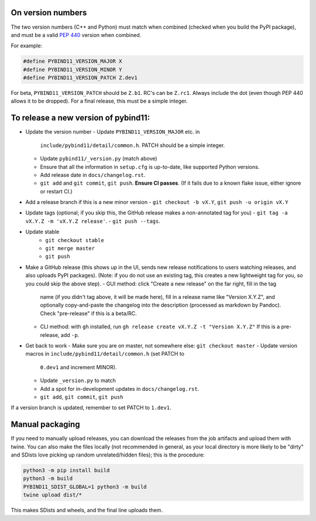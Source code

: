 On version numbers
^^^^^^^^^^^^^^^^^^

The two version numbers (C++ and Python) must match when combined (checked when
you build the PyPI package), and must be a valid `PEP 440
<https://www.python.org/dev/peps/pep-0440>`_ version when combined.

For example:

.. code-block:: C++

    #define PYBIND11_VERSION_MAJOR X
    #define PYBIND11_VERSION_MINOR Y
    #define PYBIND11_VERSION_PATCH Z.dev1

For beta, ``PYBIND11_VERSION_PATCH`` should be ``Z.b1``. RC's can be ``Z.rc1``.
Always include the dot (even though PEP 440 allows it to be dropped). For a
final release, this must be a simple integer.


To release a new version of pybind11:
^^^^^^^^^^^^^^^^^^^^^^^^^^^^^^^^^^^^^

- Update the version number
  - Update ``PYBIND11_VERSION_MAJOR`` etc. in
    ``include/pybind11/detail/common.h``. PATCH should be a simple integer.
  - Update ``pybind11/_version.py`` (match above)
  - Ensure that all the information in ``setup.cfg`` is up-to-date, like
    supported Python versions.
  - Add release date in ``docs/changelog.rst``.
  - ``git add`` and ``git commit``, ``git push``. **Ensure CI passes**. (If it
    fails due to a known flake issue, either ignore or restart CI.)
- Add a release branch if this is a new minor version
  - ``git checkout -b vX.Y``, ``git push -u origin vX.Y``
- Update tags (optional; if you skip this, the GitHub release makes a
  non-annotated tag for you)
  - ``git tag -a vX.Y.Z -m 'vX.Y.Z release'``.
  - ``git push --tags``.
- Update stable
    - ``git checkout stable``
    - ``git merge master``
    - ``git push``
- Make a GitHub release (this shows up in the UI, sends new release
  notifications to users watching releases, and also uploads PyPI packages).
  (Note: if you do not use an existing tag, this creates a new lightweight tag
  for you, so you could skip the above step).
  - GUI method: click "Create a new release" on the far right, fill in the tag
    name (if you didn't tag above, it will be made here), fill in a release
    name like "Version X.Y.Z", and optionally copy-and-paste the changelog into
    the description (processed as markdown by Pandoc). Check "pre-release" if
    this is a beta/RC.
  - CLI method: with ``gh`` installed, run ``gh release create vX.Y.Z -t "Version X.Y.Z"``
    If this is a pre-release, add ``-p``.

- Get back to work
  - Make sure you are on master, not somewhere else: ``git checkout master``
  - Update version macros in ``include/pybind11/detail/common.h`` (set PATCH to
    ``0.dev1`` and increment MINOR).
  - Update ``_version.py`` to match
  - Add a spot for in-development updates in ``docs/changelog.rst``.
  - ``git add``, ``git commit``, ``git push``

If a version branch is updated, remember to set PATCH to ``1.dev1``.


Manual packaging
^^^^^^^^^^^^^^^^

If you need to manually upload releases, you can download the releases from the job artifacts and upload them with twine. You can also make the files locally (not recommended in general, as your local directory is more likely to be "dirty" and SDists love picking up random unrelated/hidden files); this is the procedure:

.. code-block:: bash

    python3 -m pip install build
    python3 -m build
    PYBIND11_SDIST_GLOBAL=1 python3 -m build
    twine upload dist/*

This makes SDists and wheels, and the final line uploads them.
